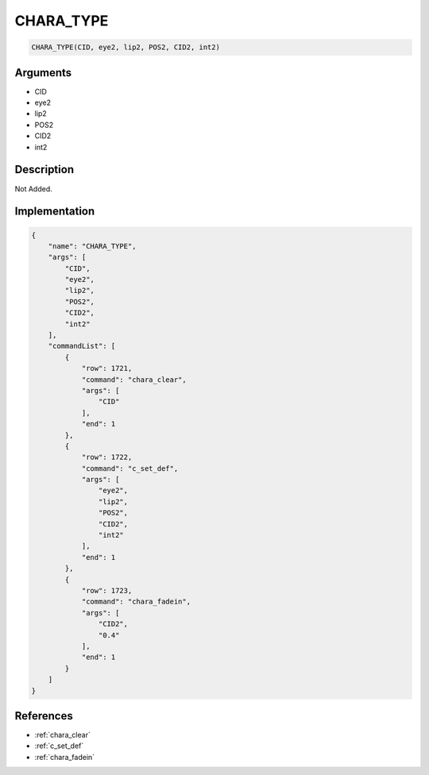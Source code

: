 .. _CHARA_TYPE:

CHARA_TYPE
========================

.. code-block:: text

	CHARA_TYPE(CID, eye2, lip2, POS2, CID2, int2)


Arguments
------------

* CID
* eye2
* lip2
* POS2
* CID2
* int2

Description
-------------

Not Added.

Implementation
-------------

.. code-block:: json

	{
	    "name": "CHARA_TYPE",
	    "args": [
	        "CID",
	        "eye2",
	        "lip2",
	        "POS2",
	        "CID2",
	        "int2"
	    ],
	    "commandList": [
	        {
	            "row": 1721,
	            "command": "chara_clear",
	            "args": [
	                "CID"
	            ],
	            "end": 1
	        },
	        {
	            "row": 1722,
	            "command": "c_set_def",
	            "args": [
	                "eye2",
	                "lip2",
	                "POS2",
	                "CID2",
	                "int2"
	            ],
	            "end": 1
	        },
	        {
	            "row": 1723,
	            "command": "chara_fadein",
	            "args": [
	                "CID2",
	                "0.4"
	            ],
	            "end": 1
	        }
	    ]
	}

References
-------------
* :ref:`chara_clear`
* :ref:`c_set_def`
* :ref:`chara_fadein`
